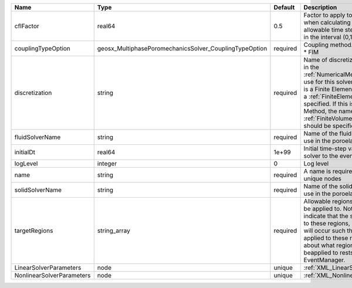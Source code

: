 

========================= ====================================================== ======== ======================================================================================================================================================================================================================================================================================================================== 
Name                      Type                                                   Default  Description                                                                                                                                                                                                                                                                                                              
========================= ====================================================== ======== ======================================================================================================================================================================================================================================================================================================================== 
cflFactor                 real64                                                 0.5      Factor to apply to the `CFL condition <http://en.wikipedia.org/wiki/Courant-Friedrichs-Lewy_condition>`_ when calculating the maximum allowable time step. Values should be in the interval (0,1]                                                                                                                        
couplingTypeOption        geosx_MultiphasePoromechanicsSolver_CouplingTypeOption required | Coupling method. Valid options:                                                                                                                                                                                                                                                                                          
                                                                                          | * FIM                                                                                                                                                                                                                                                                                                                    
discretization            string                                                 required Name of discretization object (defined in the :ref:`NumericalMethodsManager`) to use for this solver. For instance, if this is a Finite Element Solver, the name of a :ref:`FiniteElement` should be specified. If this is a Finite Volume Method, the name of a :ref:`FiniteVolume` discretization should be specified. 
fluidSolverName           string                                                 required Name of the fluid mechanics solver to use in the poroelastic solver                                                                                                                                                                                                                                                      
initialDt                 real64                                                 1e+99    Initial time-step value required by the solver to the event manager.                                                                                                                                                                                                                                                     
logLevel                  integer                                                0        Log level                                                                                                                                                                                                                                                                                                                
name                      string                                                 required A name is required for any non-unique nodes                                                                                                                                                                                                                                                                              
solidSolverName           string                                                 required Name of the solid mechanics solver to use in the poroelastic solver                                                                                                                                                                                                                                                      
targetRegions             string_array                                           required Allowable regions that the solver may be applied to. Note that this does not indicate that the solver will be applied to these regions, only that allocation will occur such that the solver may be applied to these regions. The decision about what regions this solver will beapplied to rests in the EventManager.   
LinearSolverParameters    node                                                   unique   :ref:`XML_LinearSolverParameters`                                                                                                                                                                                                                                                                                        
NonlinearSolverParameters node                                                   unique   :ref:`XML_NonlinearSolverParameters`                                                                                                                                                                                                                                                                                     
========================= ====================================================== ======== ======================================================================================================================================================================================================================================================================================================================== 


